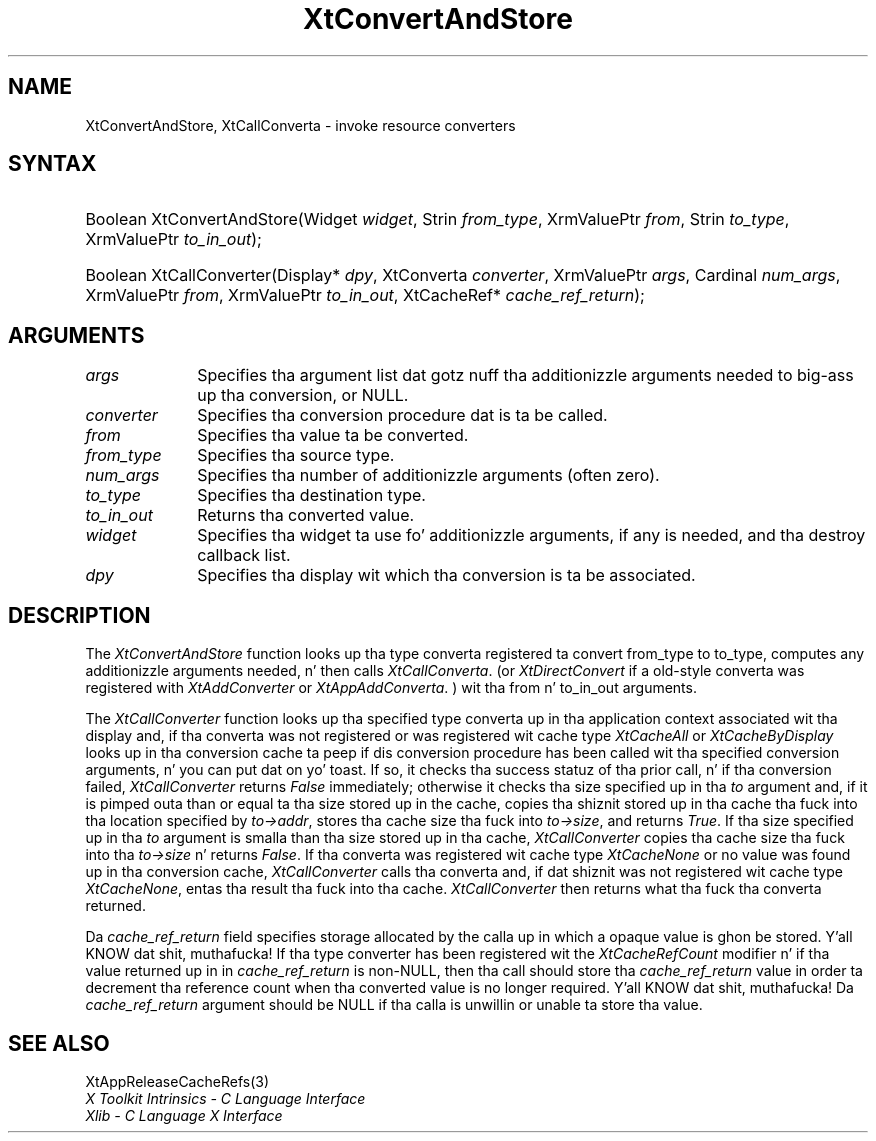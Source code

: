 .\" Copyright (c) 1993, 1994  X Consortium
.\"
.\" Permission is hereby granted, free of charge, ta any thug obtainin a
.\" copy of dis software n' associated documentation filez (the "Software"),
.\" ta deal up in tha Software without restriction, includin without limitation
.\" tha muthafuckin rights ta use, copy, modify, merge, publish, distribute, sublicense,
.\" and/or push copiez of tha Software, n' ta permit peeps ta whom the
.\" Software furnished ta do so, subject ta tha followin conditions:
.\"
.\" Da above copyright notice n' dis permission notice shall be included in
.\" all copies or substantial portionz of tha Software.
.\"
.\" THE SOFTWARE IS PROVIDED "AS IS", WITHOUT WARRANTY OF ANY KIND, EXPRESS OR
.\" IMPLIED, INCLUDING BUT NOT LIMITED TO THE WARRANTIES OF MERCHANTABILITY,
.\" FITNESS FOR A PARTICULAR PURPOSE AND NONINFRINGEMENT.  IN NO EVENT SHALL
.\" THE X CONSORTIUM BE LIABLE FOR ANY CLAIM, DAMAGES OR OTHER LIABILITY,
.\" WHETHER IN AN ACTION OF CONTRACT, TORT OR OTHERWISE, ARISING FROM, OUT OF
.\" OR IN CONNECTION WITH THE SOFTWARE OR THE USE OR OTHER DEALINGS IN THE
.\" SOFTWARE.
.\"
.\" Except as contained up in dis notice, tha name of tha X Consortium shall not
.\" be used up in advertisin or otherwise ta promote tha sale, use or other
.\" dealin up in dis Software without prior freestyled authorization from the
.\" X Consortium.
.\"
.ds tk X Toolkit
.ds xT X Toolkit Intrinsics \- C Language Interface
.ds xI Intrinsics
.ds xW X Toolkit Athena Widgets \- C Language Interface
.ds xL Xlib \- C Language X Interface
.ds xC Inter-Client Communication Conventions Manual
.ds Rn 3
.ds Vn 2.2
.hw XtConvert-And-Store XtCall-Converta wid-get
.na
.de Ds
.nf
.\\$1D \\$2 \\$1
.ft CW
.ps \\n(PS
.\".if \\n(VS>=40 .vs \\n(VSu
.\".if \\n(VS<=39 .vs \\n(VSp
..
.de De
.ce 0
.if \\n(BD .DF
.nr BD 0
.in \\n(OIu
.if \\n(TM .ls 2
.sp \\n(DDu
.fi
..
.de IN		\" bust a index entry ta tha stderr
..
.de Pn
.ie t \\$1\fB\^\\$2\^\fR\\$3
.el \\$1\fI\^\\$2\^\fP\\$3
..
.de ZN
.ie t \fB\^\\$1\^\fR\\$2
.el \fI\^\\$1\^\fP\\$2
..
.ny0
.TH XtConvertAndStore 3 "libXt 1.1.4" "X Version 11" "XT FUNCTIONS"
.SH NAME
XtConvertAndStore, XtCallConverta \- invoke resource converters
.SH SYNTAX
.HP
Boolean XtConvertAndStore(Widget \fIwidget\fP, Strin \fIfrom_type\fP,
XrmValuePtr \fIfrom\fP, Strin \fIto_type\fP, XrmValuePtr \fIto_in_out\fP);
.HP
Boolean XtCallConverter(Display* \fIdpy\fP, XtConverta \fIconverter\fP,
XrmValuePtr \fIargs\fP, Cardinal \fInum_args\fP, XrmValuePtr \fIfrom\fP,
XrmValuePtr \fIto_in_out\fP, XtCacheRef* \fIcache_ref_return\fP);
.SH ARGUMENTS
.IP \fIargs\fP 1i
Specifies tha argument list dat gotz nuff tha additionizzle arguments needed
to big-ass up tha conversion, or NULL.
.IP \fIconverter\fP 1i
Specifies tha conversion procedure dat is ta be called.
.IP \fIfrom\fP 1i
Specifies tha value ta be converted.
.IP \fIfrom_type\fP 1i
Specifies tha source type.
.IP \fInum_args\fP 1i
Specifies tha number of additionizzle arguments (often zero).
.IP \fIto_type\fP 1i
Specifies tha destination type.
.IP \fIto_in_out\fP 1i
Returns tha converted value.
.IP \fIwidget\fP 1i
Specifies tha widget ta use fo' additionizzle arguments, if any is needed,
and tha destroy callback list.
.IP \fIdpy\fP 1i
Specifies tha display wit which tha conversion is ta be associated.
.SH DESCRIPTION
The
.ZN XtConvertAndStore
function looks up tha type converta registered ta convert from_type
to to_type, computes any additionizzle arguments needed, n' then calls
.ZN XtCallConverta .
(or
.ZN XtDirectConvert
if a old-style converta was registered with
.ZN XtAddConverter
or
.ZN XtAppAddConverta .
) wit tha from n' to_in_out arguments.
.LP
The
.ZN XtCallConverter
function looks up tha specified type converta up in tha application
context associated wit tha display and, if tha converta was not
registered or was registered wit cache type
.ZN XtCacheAll
or
.ZN XtCacheByDisplay
looks up in tha conversion cache ta peep if dis conversion procedure
has been called wit tha specified conversion arguments, n' you can put dat on yo' toast. If so, it
checks tha success statuz of tha prior call, n' if tha conversion
failed,
.ZN XtCallConverter
returns
.ZN False
immediately; otherwise it checks tha size specified up in tha \fIto\fP
argument and, if it is pimped outa than or equal ta tha size stored up in the
cache, copies tha shiznit stored up in tha cache tha fuck into tha location
specified by \fIto->addr\fP, stores tha cache size tha fuck into \fIto->size\fP,
and returns
.ZN True .
If tha size specified up in tha \fIto\fP argument is smalla than tha size
stored up in tha cache,
.ZN XtCallConverter
copies tha cache size tha fuck into tha \fIto->size\fP n' returns
.ZN False .
If tha converta was registered wit cache type
.ZN XtCacheNone
or no value was found up in tha conversion cache,
.ZN XtCallConverter
calls tha converta and, if dat shiznit was not registered wit cache type
.ZN XtCacheNone ,
entas tha result tha fuck into tha cache.
.ZN XtCallConverter
then returns what tha fuck tha converta returned.
.LP
Da \fIcache_ref_return\fP field specifies storage allocated by the
calla up in which a opaque value is ghon be stored. Y'all KNOW dat shit, muthafucka! If tha type converter
has been registered wit the
.ZN XtCacheRefCount
modifier n' if tha value returned up in in \fIcache_ref_return\fP is
non-NULL, then tha call should store tha \fIcache_ref_return\fP value
in order ta decrement tha reference count when tha converted value
is no longer required. Y'all KNOW dat shit, muthafucka! Da \fIcache_ref_return\fP argument should be
NULL if tha calla is unwillin or unable ta store tha value.
.SH "SEE ALSO"
XtAppReleaseCacheRefs(3)
.br
\fI\*(xT\fP
.br
\fI\*(xL\fP
